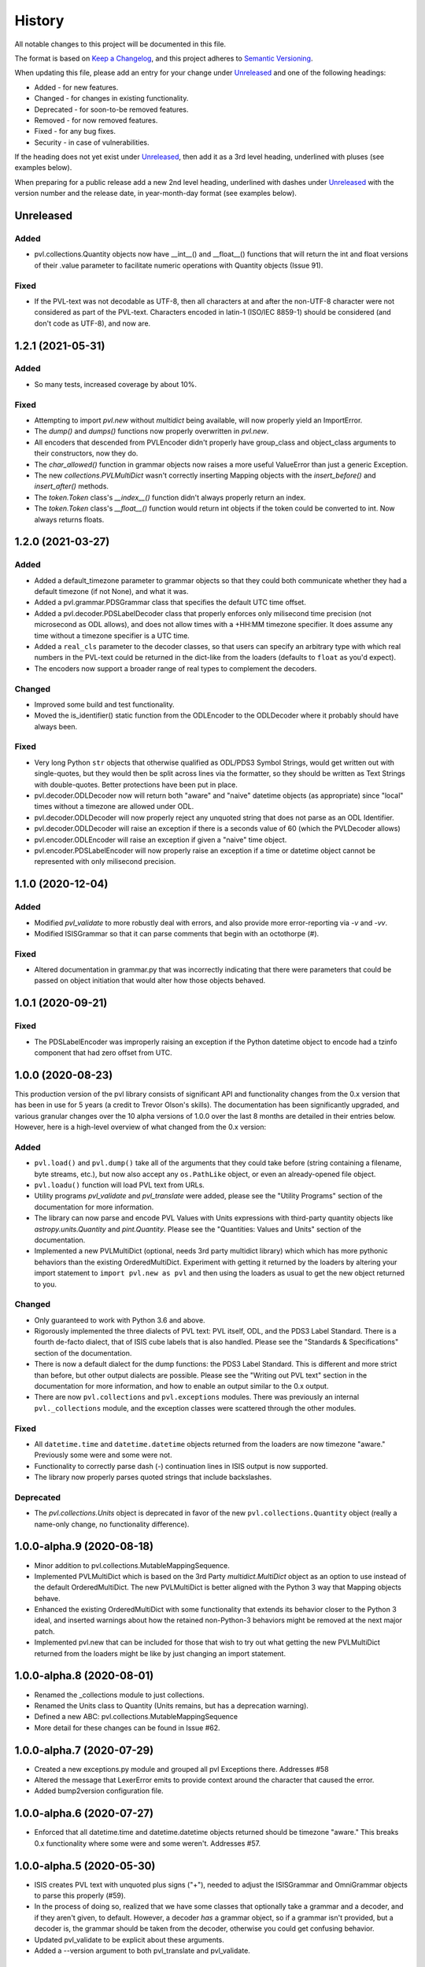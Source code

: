 .. :changelog:

=========
 History
=========

All notable changes to this project will be documented in this file.

The format is based on `Keep a Changelog <https://keepachangelog.com/en/1.0.0/>`_,
and this project adheres to `Semantic Versioning <https://semver.org/spec/v2.0.0.html>`_.

When updating this file, please add an entry for your change under
Unreleased_ and one of the following headings:

- Added - for new features.
- Changed - for changes in existing functionality.
- Deprecated - for soon-to-be removed features.
- Removed - for now removed features.
- Fixed - for any bug fixes.
- Security - in case of vulnerabilities.

If the heading does not yet exist under Unreleased_, then add it
as a 3rd level heading, underlined with pluses (see examples below).

When preparing for a public release add a new 2nd level heading,
underlined with dashes under Unreleased_ with the version number
and the release date, in year-month-day format (see examples below).


Unreleased
----------

Added
+++++
* pvl.collections.Quantity objects now have __int__() and __float__()
  functions that will return the int and float versions of their
  .value parameter to facilitate numeric operations with Quantity
  objects (Issue 91).

Fixed
+++++
* If the PVL-text was not decodable as UTF-8, then all characters
  at and after the non-UTF-8 character were not considered as part
  of the PVL-text.  Characters encoded in latin-1 (ISO/IEC 8859-1)
  should be considered (and don't code as UTF-8), and now are.


1.2.1 (2021-05-31)
------------------

Added
+++++
* So many tests, increased coverage by about 10%.

Fixed
+++++
* Attempting to import `pvl.new` without *multidict* being available,
  will now properly yield an ImportError.
* The `dump()` and `dumps()` functions now properly overwritten in `pvl.new`.
* All encoders that descended from PVLEncoder didn't properly have group_class and
  object_class arguments to their constructors, now they do.
* The `char_allowed()` function in grammar objects now raises a more useful ValueError
  than just a generic Exception.
* The new `collections.PVLMultiDict` wasn't correctly inserting Mapping objects with
  the `insert_before()` and `insert_after()` methods.
* The `token.Token` class's `__index__()` function didn't always properly return an
  index.
* The `token.Token` class's `__float__()` function would return int objects if the
  token could be converted to int.  Now always returns floats.


1.2.0 (2021-03-27)
------------------

Added
+++++
* Added a default_timezone parameter to grammar objects so that they could
  both communicate whether they had a default timezone (if not None),
  and what it was.
* Added a pvl.grammar.PDSGrammar class that specifies the default UTC
  time offset.
* Added a pvl.decoder.PDSLabelDecoder class that properly enforces only
  milisecond time precision (not microsecond as ODL allows), and does
  not allow times with a +HH:MM timezone specifier.  It does assume
  any time without a timezone specifier is a UTC time.
* Added a ``real_cls`` parameter to the decoder classes, so that users can specify
  an arbitrary type with which real numbers in the PVL-text could be returned in
  the dict-like from the loaders (defaults to ``float`` as you'd expect).
* The encoders now support a broader range of real types to complement the decoders.

Changed
+++++++
* Improved some build and test functionality.
* Moved the is_identifier() static function from the ODLEncoder to the ODLDecoder
  where it probably should have always been.


Fixed
+++++
* Very long Python ``str`` objects that otherwise qualified as ODL/PDS3 Symbol Strings,
  would get written out with single-quotes, but they would then be split across lines
  via the formatter, so they should be written as Text Strings with double-quotes.
  Better protections have been put in place.
* pvl.decoder.ODLDecoder now will return both "aware" and "naive"
  datetime objects (as appropriate) since "local" times without a
  timezone are allowed under ODL.
* pvl.decoder.ODLDecoder will now properly reject any unquoted string
  that does not parse as an ODL Identifier.
* pvl.decoder.ODLDecoder will raise an exception if there is a seconds value
  of 60 (which the PVLDecoder allows)
* pvl.encoder.ODLEncoder will raise an exception if given a "naive" time
  object.
* pvl.encoder.PDSLabelEncoder will now properly raise an exception if
  a time or datetime object cannot be represented with only milisecond
  precision.


1.1.0 (2020-12-04)
------------------

Added
+++++
* Modified `pvl_validate` to more robustly deal with errors, and also provide
  more error-reporting via `-v` and `-vv`.
* Modified ISISGrammar so that it can parse comments that begin with an octothorpe (#).

Fixed
+++++
* Altered documentation in grammar.py that was incorrectly indicating that
  there were parameters that could be passed on object initiation that would
  alter how those objects behaved.


1.0.1 (2020-09-21)
------------------

Fixed
+++++
* The PDSLabelEncoder was improperly raising an exception if the Python datetime
  object to encode had a tzinfo component that had zero offset from UTC.


1.0.0 (2020-08-23)
------------------
This production version of the pvl library consists of significant
API and functionality changes from the 0.x version that has been
in use for 5 years (a credit to Trevor Olson's skills).  The
documentation has been significantly upgraded, and various granular
changes over the 10 alpha versions of 1.0.0 over the last 8 months
are detailed in their entries below.  However, here is a high-level
overview of what changed from the 0.x version:

Added
+++++
* ``pvl.load()`` and ``pvl.dump()`` take all of the arguments that they could take
  before (string containing a filename, byte streams, etc.), but now also accept any
  ``os.PathLike`` object, or even an already-opened file object.
* ``pvl.loadu()`` function will load PVL text from URLs.
* Utility programs `pvl_validate` and `pvl_translate` were added, please see
  the "Utility Programs" section of the documentation for more information.
* The library can now parse and encode PVL Values with Units expressions
  with third-party quantity objects like `astropy.units.Quantity` and `pint.Quantity`.
  Please see the "Quantities: Values and Units" section of the documentation.
* Implemented a new PVLMultiDict (optional, needs 3rd party multidict library) which
  which has more pythonic behaviors than the existing OrderedMultiDict.  Experiment
  with getting it returned by the loaders by altering your import statement to
  ``import pvl.new as pvl`` and then using the loaders as usual to get the new object
  returned to you.

Changed
+++++++
* Only guaranteed to work with Python 3.6 and above.
* Rigorously implemented the three dialects of PVL text: PVL itself,
  ODL, and the PDS3 Label Standard.  There is a fourth de-facto
  dialect, that of ISIS cube labels that is also handled.  Please see
  the "Standards & Specifications" section of the documentation.
* There is now a default dialect for the dump functions: the PDS3 Label Standard.
  This is different and more strict than before, but other output dialects are
  possible.  Please see the "Writing out PVL text" section in the documentation
  for more information, and how to enable an output similar to the 0.x output.
* There are now ``pvl.collections`` and ``pvl.exceptions`` modules.  There was previously
  an internal ``pvl._collections`` module, and the exception classes were scattered through
  the other modules.

Fixed
+++++
* All ``datetime.time`` and ``datetime.datetime`` objects returned from the loaders
  are now timezone "aware." Previously some were and some were not.
* Functionality to correctly parse dash (-) continuation lines in ISIS output is
  now supported.
* The library now properly parses quoted strings that include backslashes.


Deprecated
++++++++++
* The `pvl.collections.Units` object is deprecated in favor of
  the new ``pvl.collections.Quantity`` object (really a name-only change, no functionality
  difference).


1.0.0-alpha.9 (2020-08-18)
--------------------------
* Minor addition to pvl.collections.MutableMappingSequence.
* Implemented PVLMultiDict which is based on the 3rd Party
  `multidict.MultiDict` object as an option to use instead
  of the default OrderedMultiDict.  The new PVLMultiDict
  is better aligned with the Python 3 way that Mapping
  objects behave.
* Enhanced the existing OrderedMultiDict with some functionality
  that extends its behavior closer to the Python 3 ideal, and
  inserted warnings about how the retained non-Python-3
  behaviors might be removed at the next major patch.
* Implemented pvl.new that can be included for those that wish
  to try out what getting the new PVLMultiDict returned from
  the loaders might be like by just changing an import statement.

1.0.0-alpha.8 (2020-08-01)
--------------------------
* Renamed the _collections module to just collections.
* Renamed the Units class to Quantity (Units remains, but has a deprecation warning).
* Defined a new ABC: pvl.collections.MutableMappingSequence
* More detail for these changes can be found in Issue #62.

1.0.0-alpha.7 (2020-07-29)
--------------------------
* Created a new exceptions.py module and grouped all pvl Exceptions
  there.  Addresses #58
* Altered the message that LexerError emits to provide context
  around the character that caused the error.
* Added bump2version configuration file.

1.0.0-alpha.6 (2020-07-27)
--------------------------
* Enforced that all datetime.time and datetime.datetime objects
  returned should be timezone "aware."  This breaks 0.x functionality
  where some were and some weren't.  Addresses #57.


1.0.0-alpha.5 (2020-05-30)
--------------------------
* ISIS creates PVL text with unquoted plus signs ("+"), needed to adjust
  the ISISGrammar and OmniGrammar objects to parse this properly (#59).
* In the process of doing so, realized that we have some classes that
  optionally take a grammar and a decoder, and if they aren't given, to default.
  However, a decoder *has* a grammar object, so if a grammar isn't provided, but
  a decoder is, the grammar should be taken from the decoder, otherwise you
  could get confusing behavior.
* Updated pvl_validate to be explicit about these arguments.
* Added a --version argument to both pvl_translate and pvl_validate.

1.0.0.-alpha.4 (2020-05-29)
---------------------------
* Added the pvl.loadu() function as a convenience function to load PVL text from
  URLs.

1.0.0-alpha.3 (2020-05-28)
--------------------------
* Implemented tests in tox and Travis for Python 3.8, and discovered a bug
  that we fixed (#54).

1.0.0-alpha.2 (2020-04-18)
--------------------------
* The ability to deal with 3rd-party 'quantity' objects like astropy.units.Quantity
  and pint.Quantity was added and documented, addresses #22.

1.0.0-alpha.1 (2020-04-17)
--------------------------
This is a bugfix on 1.0.0-alpha to properly parse scientific notation
and deal with properly catching an error.


1.0.0-alpha (winter 2019-2020)
------------------------------
This is the alpha version of release 1.0.0 for pvl, and the items
here and in other 'alpha' entries may be consolidated when 1.0.0
is released.  This work is categorized as 1.0.0-alpha because
backwards-incompatible changes are being introduced to the codebase.

* Refactored code so that it will no longer support Python 2, 
  and is only guaranteed to work with Python 3.6 and above.
* Rigorously implemented the three dialects of PVL text: PVL itself,
  ODL, and the PDS3 Label Standard.  There is a fourth de-facto
  dialect, that of ISIS cube labels that is also handled.  These
  dialects each have their own grammars, parsers, decoders, and
  encoders, and there are also some 'Omni' versions of same that
  handle the widest possible range of PVL text.
* When parsing via the loaders, ``pvl`` continues to consume as
  wide a variety of PVL text as is reasonably possible, just like
  always.  However, now when encoding via the dumpers, ``pvl`` will
  default to writing out PDS3 Label Standard format PVL text, one
  of the strictest dialects, but other options are available.  This
  behavior is different from the pre-1.0 version, which wrote out 
  more generic PVL text.
* Removed the dependency on the ``six`` library that provided Python 2
  compatibility.
* Removed the dependency on the ``pytz`` library that provided 'timezone'
  support, as that functionality is replaced with the Standard Library's
  ``datetime`` module.
* The private ``pvl/_numbers.py`` file was removed, as its capability is now
  accomplished with the Python Standard Library.
* The private ``pvl/_datetimes.py`` file was removed, as its capability is now
  accomplished with the Standard Library's ``datetime`` module.
* the private ``pvl/_strings.py`` file was removed, as its capabilities are now
  mostly replaced with the new grammar module and some functions in other new
  modules.
* Internally, the library is now working with string objects, not byte literals, 
  so the ``pvl/stream.py`` module is no longer needed.
* Added an optional dependency on the 3rd party ``dateutil`` library, to parse
  more exotic date and time formats.  If this library is not present, the
  ``pvl`` library will gracefully fall back to not parsing more exotic
  formats. 
* Implmented a more formal approach to parsing PVL text:  The properties
  of the PVL language are represented by a grammar object.  A string is
  broken into tokens by the lexer function.  Those tokens are parsed by a
  parser object, and when a token needs to be converted to a Python object,
  a decoder object does that job.  When a Python object must be converted to
  PVL text, an encoder object does that job.
* Since the tests in ``tests/test_decoder.py`` and ``tests/test_encoder.py``
  were really just exercising the loader and dumper functions, those tests were
  moved to ``tests/test_pvl.py``, but all still work (with light modifications for
  the new defaults).  Unit tests were added for most of the new classes and
  functions.  All docstring tests now also pass doctest testing and are now
  included in the ``make test`` target.
* Functionality to correctly parse dash (-) continuation lines written by ISIS
  as detailed in #34 is implemented and tested.
* Functionality to use ``pathlib.Path`` objects for ``pvl.load()`` and
  ``pvl.dump()`` as requested in #20 and #31 is implemented and tested.
* Functionality to accept already-opened file objects that were opened in 
  'r' mode or 'rb' mode as alluded to in #6 is implemented and tested.
* The library now properly parses quoted strings that include backslashes
  as detailed in #33.
* Utility programs pvl_validate and pvl_translate were added.
* Documentation was updated and expanded.

0.3.0 (2017-06-28)
------------------

* Create methods to add items to the label
* Give user option to allow the parser to succeed in parsing broken labels

0.2.0 (2015-08-13)
------------------

* Drastically increase test coverage.
* Lots of bug fixes.
* Add Cube and PDS encoders.
* Cleanup README.
* Use pvl specification terminology.
* Added element access by index and slice.

0.1.1 (2015-06-01)
------------------

* Fixed issue with reading Pancam PDS Products.

0.1.0 (2015-05-30)
------------------

* First release on PyPI.
